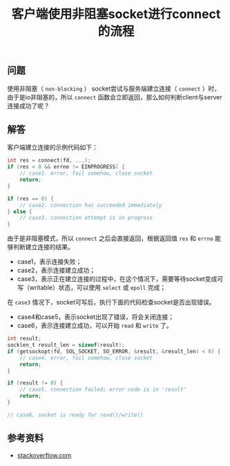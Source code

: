 #+BEGIN_COMMENT
.. title: 客户端使用非阻塞socket进行connect的流程
.. slug: non-blocking-socket-connect-tips
.. date: 2018-08-31 17:04:19 UTC+08:00
.. tags: network, socket, nio, non-blocking
.. category: network
.. link:
.. description:
.. type: text
#+END_COMMENT

#+TITLE: 客户端使用非阻塞socket进行connect的流程

** 问题
使用非阻塞（ =non-blocking= ） socket尝试与服务端建立连接（ =connect= ）时，由于是io非阻塞的，所以 =connect= 函数会立即返回，那么如何判断client与server连接成功了呢？

** 解答
客户端建立连接的示例代码如下：
#+BEGIN_SRC c
int res = connect(fd, ...);
if (res < 0 && errno != EINPROGRESS) {
    // case1. error, fail somehow, close socket
    return;
}

if (res == 0) {
    // case2. connection has succeeded immediately
} else {
    // case3. connection attempt is in progress
}
#+END_SRC
由于是非阻塞模式，所以 =connect= 之后会直接返回，根据返回值 =res= 和 =errno= 能够判断建立连接的结果。
- case1，表示连接失败；
- case2，表示连接建立成功；
- case3，表示正在建立连接的过程中，在这个情况下，需要等待socket变成可写（writable）状态，可以使用 =select= 或 =epoll= 完成；

在 =case3= 情况下，socket可写后，执行下面的代码检查socket是否出现错误。
- case4和case5，表示socket出现了错误，将会关闭连接；
- case6，表示连接建立成功，可以开始 =read= 和 =write= 了。
#+BEGIN_SRC c
int result;
socklen_t result_len = sizeof(result);
if (getsockopt(fd, SOL_SOCKET, SO_ERROR, &result, &result_len) < 0) {
    // case4. error, fail somehow, close socket
    return;
}

if (result != 0) {
    // case5. connection failed; error code is in 'result'
    return;
}

// case6. socket is ready for read()/write()
#+END_SRC

** 参考资料
- [[https://stackoverflow.com/questions/10187347/async-connect-and-disconnect-with-epoll-linux/10194883#10194883][stackoverflow.com]]
